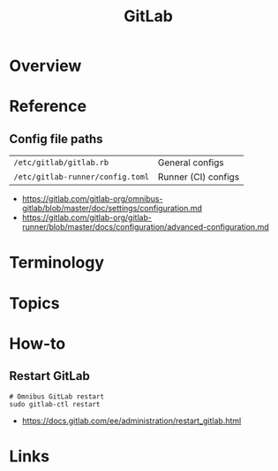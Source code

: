 #+TITLE: GitLab

* Overview
* Reference
** Config file paths
| ~/etc/gitlab/gitlab.rb~          | General configs     |
| ~/etc/gitlab-runner/config.toml~ | Runner (CI) configs |

:REFERENCES:
- https://gitlab.com/gitlab-org/omnibus-gitlab/blob/master/doc/settings/configuration.md
- https://gitlab.com/gitlab-org/gitlab-runner/blob/master/docs/configuration/advanced-configuration.md
:END:

* Terminology
* Topics
* How-to
** Restart GitLab
#+BEGIN_SRC shell
  # Omnibus GitLab restart
  sudo gitlab-ctl restart
#+END_SRC

:REFERENCES:
- https://docs.gitlab.com/ee/administration/restart_gitlab.html
:END:

* Links
